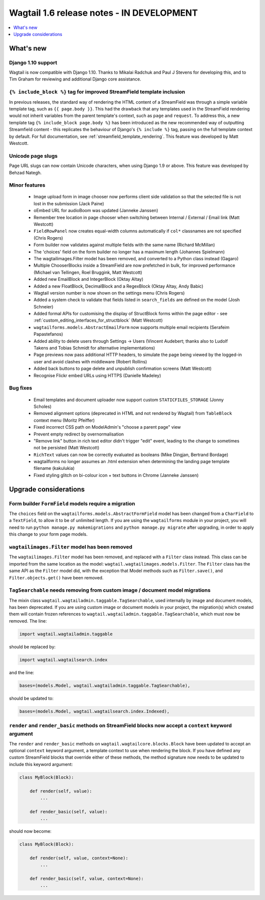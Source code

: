 ==========================================
Wagtail 1.6 release notes - IN DEVELOPMENT
==========================================

.. contents::
    :local:
    :depth: 1


What's new
==========


Django 1.10 support
~~~~~~~~~~~~~~~~~~~

Wagtail is now compatible with Django 1.10. Thanks to Mikalai Radchuk and Paul J Stevens for developing this, and to Tim Graham for reviewing and additional Django core assistance.


``{% include_block %}`` tag for improved StreamField template inclusion
~~~~~~~~~~~~~~~~~~~~~~~~~~~~~~~~~~~~~~~~~~~~~~~~~~~~~~~~~~~~~~~~~~~~~~~

In previous releases, the standard way of rendering the HTML content of a StreamField was through a simple variable template tag, such as ``{{ page.body }}``. This had the drawback that any templates used in the StreamField rendering would not inherit variables from the parent template's context, such as ``page`` and ``request``. To address this, a new template tag ``{% include_block page.body %}`` has been introduced as the new recommended way of outputting Streamfield content - this replicates the behaviour of Django's ``{% include %}`` tag, passing on the full template context by default. For full documentation, see :ref:`streamfield_template_rendering`. This feature was developed by Matt Westcott.


Unicode page slugs
~~~~~~~~~~~~~~~~~~

Page URL slugs can now contain Unicode characters, when using Django 1.9 or above. This feature was developed by Behzad Nategh.


Minor features
~~~~~~~~~~~~~~

 * Image upload form in image chooser now performs client side validation so that the selected file is not lost in the submission (Jack Paine)
 * oEmbed URL for audioBoom was updated (Janneke Janssen)
 * Remember tree location in page chooser when switching between Internal / External / Email link (Matt Westcott)
 * ``FieldRowPanel`` now creates equal-width columns automatically if ``col*`` classnames are not specified (Chris Rogers)
 * Form builder now validates against multiple fields with the same name (Richard McMillan)
 * The 'choices' field on the form builder no longer has a maximum length (Johannes Spielmann)
 * The wagtailimages.Filter model has been removed, and converted to a Python class instead (Gagaro)
 * Multiple ChooserBlocks inside a StreamField are now prefetched in bulk, for improved performance (Michael van Tellingen, Roel Bruggink, Matt Westcott)
 * Added new EmailBlock and IntegerBlock (Oktay Altay)
 * Added a new FloatBlock, DecimalBlock and a RegexBlock (Oktay Altay, Andy Babic)
 * Wagtail version number is now shown on the settings menu (Chris Rogers)
 * Added a system check to validate that fields listed in ``search_fields`` are defined on the model (Josh Schneier)
 * Added formal APIs for customising the display of StructBlock forms within the page editor - see :ref:`custom_editing_interfaces_for_structblock` (Matt Westcott)
 * ``wagtailforms.models.AbstractEmailForm`` now supports multiple email recipients (Serafeim Papastefanos)
 * Added ability to delete users through Settings -> Users (Vincent Audebert; thanks also to Ludolf Takens and Tobias Schmidt for alternative implementations)
 * Page previews now pass additional HTTP headers, to simulate the page being viewed by the logged-in user and avoid clashes with middleware (Robert Rollins)
 * Added back buttons to page delete and unpublish confirmation screens (Matt Westcott)
 * Recognise Flickr embed URLs using HTTPS (Danielle Madeley)


Bug fixes
~~~~~~~~~

 * Email templates and document uploader now support custom ``STATICFILES_STORAGE`` (Jonny Scholes)
 * Removed alignment options (deprecated in HTML and not rendered by Wagtail) from ``TableBlock`` context menu (Moritz Pfeiffer)
 * Fixed incorrect CSS path on ModelAdmin's "choose a parent page" view
 * Prevent empty redirect by overnormalisation
 * "Remove link" button in rich text editor didn't trigger "edit" event, leading to the change to sometimes not be persisted (Matt Westcott)
 * ``RichText`` values can now be correctly evaluated as booleans (Mike Dingjan, Bertrand Bordage)
 * wagtailforms no longer assumes an .html extension when determining the landing page template filename (kakulukia)
 * Fixed styling glitch on bi-colour icon + text buttons in Chrome (Janneke Janssen)


Upgrade considerations
======================

Form builder ``FormField`` models require a migration
~~~~~~~~~~~~~~~~~~~~~~~~~~~~~~~~~~~~~~~~~~~~~~~~~~~~~

The ``choices`` field on the ``wagtailforms.models.AbstractFormField`` model has been changed from a ``CharField`` to a ``TextField``, to allow it to be of unlimited length. If you are using the ``wagtailforms`` module in your project, you will need to run ``python manage.py makemigrations`` and ``python manage.py migrate`` after upgrading, in order to apply this change to your form page models.

``wagtailimages.Filter`` model has been removed
~~~~~~~~~~~~~~~~~~~~~~~~~~~~~~~~~~~~~~~~~~~~~~~

The ``wagtailimages.Filter`` model has been removed, and replaced with a ``Filter`` class instead. This class can be imported from the same location as the model: ``wagtail.wagtailimages.models.Filter``. The ``Filter`` class has the same API as the ``Filter`` model did, with the exception that Model methods such as ``Filter.save()``, and ``Filter.objects.get()`` have been removed.

``TagSearchable`` needs removing from custom image / document model migrations
~~~~~~~~~~~~~~~~~~~~~~~~~~~~~~~~~~~~~~~~~~~~~~~~~~~~~~~~~~~~~~~~~~~~~~~~~~~~~~

The mixin class ``wagtail.wagtailadmin.taggable.TagSearchable``, used internally by image and document models, has been deprecated. If you are using custom image or document models in your project, the migration(s) which created them will contain frozen references to ``wagtail.wagtailadmin.taggable.TagSearchable``, which must now be removed. The line:

.. code-block:: python

    import wagtail.wagtailadmin.taggable

should be replaced by:

.. code-block:: python

    import wagtail.wagtailsearch.index

and the line:

.. code-block:: python

    bases=(models.Model, wagtail.wagtailadmin.taggable.TagSearchable),

should be updated to:

.. code-block:: python

    bases=(models.Model, wagtail.wagtailsearch.index.Indexed),

``render`` and ``render_basic`` methods on StreamField blocks now accept a ``context`` keyword argument
~~~~~~~~~~~~~~~~~~~~~~~~~~~~~~~~~~~~~~~~~~~~~~~~~~~~~~~~~~~~~~~~~~~~~~~~~~~~~~~~~~~~~~~~~~~~~~~~~~~~~~~

The ``render`` and ``render_basic`` methods on ``wagtail.wagtailcore.blocks.Block`` have been updated to accept an optional ``context`` keyword argument, a template context to use when rendering the block. If you have defined any custom StreamField blocks that override either of these methods, the method signature now needs to be updated to include this keyword argument:

.. code-block:: python

    class MyBlock(Block):

        def render(self, value):
            ...

        def render_basic(self, value):
            ...

should now become:

.. code-block:: python

    class MyBlock(Block):

        def render(self, value, context=None):
            ...

        def render_basic(self, value, context=None):
            ...

